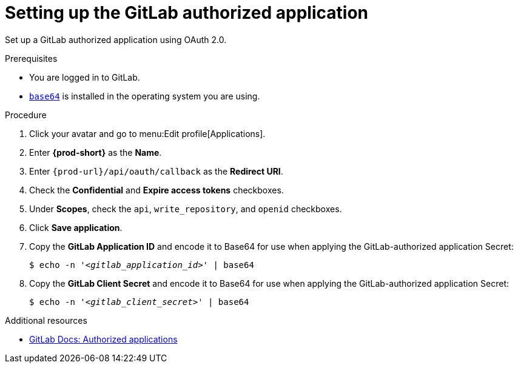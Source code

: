 :_content-type: PROCEDURE
:description: Setting up the GitLab authorized application
:keywords: gitlab, gitlab-application, gitlab-authorized-application, authorized-application
:navtitle: Setting up the GitLab authorized application
// :page-aliases:

[id="setting-up-the-gitlab-authorized-application"]
= Setting up the GitLab authorized application

Set up a GitLab authorized application using OAuth 2.0.

.Prerequisites

* You are logged in to GitLab.
* link:https://www.gnu.org/software/coreutils/base64[`base64`] is installed in the operating system you are using.

.Procedure

. Click your avatar and go to menu:Edit profile[Applications].

. Enter *{prod-short}* as the *Name*.

. Enter `pass:c,a,q[{prod-url}]/api/oauth/callback` as the *Redirect URI*.

. Check the *Confidential* and *Expire access tokens* checkboxes.

. Under *Scopes*, check the `api`, `write_repository`, and `openid` checkboxes.

. Click *Save application*.

. Copy the *GitLab Application ID* and encode it to Base64 for use when applying the GitLab-authorized application Secret:
+
[subs="+quotes,+attributes,+macros"]
----
$ echo -n '__<gitlab_application_id>__' | base64
----

. Copy the *GitLab Client Secret* and encode it to Base64 for use when applying the GitLab-authorized application Secret:
+
[subs="+quotes,+attributes,+macros"]
----
$ echo -n '__<gitlab_client_secret>__' | base64
----

.Additional resources

* link:https://docs.gitlab.com/ee/integration/oauth_provider.html#authorized-applications[GitLab Docs: Authorized applications]
